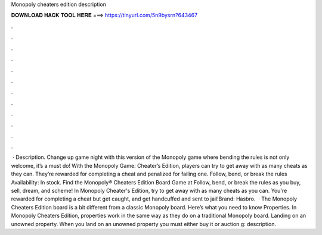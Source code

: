 Monopoly cheaters edition description

𝐃𝐎𝐖𝐍𝐋𝐎𝐀𝐃 𝐇𝐀𝐂𝐊 𝐓𝐎𝐎𝐋 𝐇𝐄𝐑𝐄 ===> https://tinyurl.com/5n9bysrn?643467

.

.

.

.

.

.

.

.

.

.

.

.

 · Description. Change up game night with this version of the Monopoly game where bending the rules is not only welcome, it’s a must do! With the Monopoly Game: Cheater’s Edition, players can try to get away with as many cheats as they can. They’re rewarded for completing a cheat and penalized for failing one. Follow, bend, or break the rules Availability: In stock. Find the Monopoly® Cheaters Edition Board Game at  Follow, bend, or break the rules as you buy, sell, dream, and scheme! In Monopoly Cheater's Edition, try to get away with as many cheats as you can. You're rewarded for completing a cheat but get caught, and get handcuffed and sent to jail!Brand: Hasbro.  · The Monopoly Cheaters Edition board is a bit different from a classic Monopoly board. Here’s what you need to know Properties. In Monopoly Cheaters Edition, properties work in the same way as they do on a traditional Monopoly board. Landing on an unowned property. When you land on an unowned property you must either buy it or auction g: description.